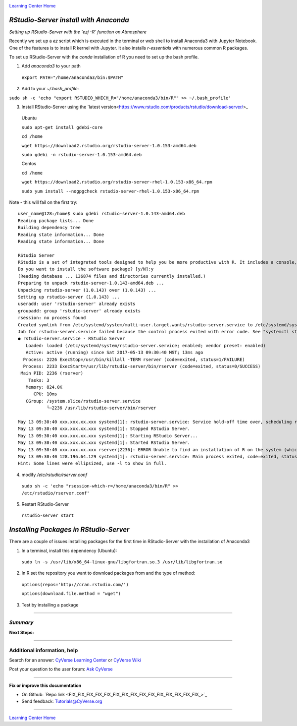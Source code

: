 |CyVerse logo|_

|Home_Icon|_
`Learning Center Home <http://learning.cyverse.org/>`_


*RStudio-Server install with Anaconda*
----------------

*Setting up RStudio-Server with the `ezj -R` function on Atmosphere*

Recently we set up a `ez` script which is executed in the terminal or web shell to install Anaconda3 with Jupyter Notebook. One of the features is to install R kernel with Jupyter. It also installs `r-essentials` with numerous common R packages.

To set up RStudio-Server with the `conda` installation of R you need to set up the bash profile.

1. Add `anaconda3` to your path

 ``export PATH="/home/anaconda3/bin:$PATH"``

2. Add to your `~/.bash_profile`:

``sudo sh -c 'echo "export RSTUDIO_WHICH_R="/home/anaconda3/bin/R"" >> ~/.bash_profile'``

3. Install RStudio-Server using the `latest version<https://www.rstudio.com/products/rstudio/download-server/>_

 Ubuntu
 
 ``sudo apt-get install gdebi-core``

 ``cd /home``
 
 ``wget https://download2.rstudio.org/rstudio-server-1.0.153-amd64.deb``
 
 ``sudo gdebi -n rstudio-server-1.0.153-amd64.deb``
 
 Centos
 
 ``cd /home``
 
 ``wget https://download2.rstudio.org/rstudio-server-rhel-1.0.153-x86_64.rpm``
 
 ``sudo yum install --nogpgcheck rstudio-server-rhel-1.0.153-x86_64.rpm``

Note - this will fail on the first try::

 user_name@128:/home$ sudo gdebi rstudio-server-1.0.143-amd64.deb
 Reading package lists... Done
 Building dependency tree
 Reading state information... Done
 Reading state information... Done

 RStudio Server
 RStudio is a set of integrated tools designed to help you be more productive with R. It includes a console, syntax highlighting editor that supports direct code execution, as well as tools for plotting, history, and workspace management.
 Do you want to install the software package? [y/N]:y
 (Reading database ... 136874 files and directories currently installed.)
 Preparing to unpack rstudio-server-1.0.143-amd64.deb ...
 Unpacking rstudio-server (1.0.143) over (1.0.143) ...
 Setting up rstudio-server (1.0.143) ...
 useradd: user 'rstudio-server' already exists
 groupadd: group 'rstudio-server' already exists
 rsession: no process found
 Created symlink from /etc/systemd/system/multi-user.target.wants/rstudio-server.service to /etc/systemd/system/rstudio- server.service.
 Job for rstudio-server.service failed because the control process exited with error code. See "systemctl status rstudio- server.service" and "journalctl -xe" for details.
 ● rstudio-server.service - RStudio Server
    Loaded: loaded (/etc/systemd/system/rstudio-server.service; enabled; vendor preset: enabled)
    Active: active (running) since Sat 2017-05-13 09:30:40 MST; 13ms ago
   Process: 2226 ExecStop=/usr/bin/killall -TERM rserver (code=exited, status=1/FAILURE)
   Process: 2233 ExecStart=/usr/lib/rstudio-server/bin/rserver (code=exited, status=0/SUCCESS)
  Main PID: 2236 (rserver)
     Tasks: 3
    Memory: 824.0K
       CPU: 10ms
    CGroup: /system.slice/rstudio-server.service
            └─2236 /usr/lib/rstudio-server/bin/rserver

 May 13 09:30:40 xxx.xxx.xx.xxx systemd[1]: rstudio-server.service: Service hold-off time over, scheduling restart.
 May 13 09:30:40 xxx.xxx.xx.xxx systemd[1]: Stopped RStudio Server.
 May 13 09:30:40 xxx.xxx.xx.xxx systemd[1]: Starting RStudio Server...
 May 13 09:30:40 xxx.xxx.xx.xxx systemd[1]: Started RStudio Server.
 May 13 09:30:40 xxx.xxx.xx.xxx rserver[2236]: ERROR Unable to find an installation of R on the system (which R didn't return  va...pp:472
 May 13 09:30:40 128.196.64.129 systemd[1]: rstudio-server.service: Main process exited, code=exited, status=1/FAILURE
 Hint: Some lines were ellipsized, use -l to show in full.

4. modify `/etc/rstudio/rserver.conf`

 ``sudo sh -c 'echo "rsession-which-r=/home/anaconda3/bin/R" >> /etc/rstudio/rserver.conf'``

5. Restart RStudio-Server

 ``rstudio-server start``

*Installing Packages in RStudio-Server*
---------------------------------------

There are a couple of issues installing packages for the first time in RStudio-Server with the installation of Anaconda3

1. In a terminal, install this dependency (Ubuntu):

 ``sudo ln -s /usr/lib/x86_64-linux-gnu/libgfortran.so.3 /usr/lib/libgfortran.so``

2. In R set the repository you want to download packages from and the type of method:

 ``options(repos='http://cran.rstudio.com/')``

 ``options(download.file.method = "wget")``

3. Test by installing a package

..
    #### Comment: A numbered list of steps go here ####

----

*Summary*
~~~~~~~~~~~

..
    Summary

**Next Steps:**

----------

Additional information, help
~~~~~~~~~~~~~~~~~~~~~~~~~~~~

..
    Short description and links to any reading materials

Search for an answer: `CyVerse Learning Center <http://learning.cyverse.org>`_ or `CyVerse Wiki <https://wiki.cyverse.org>`_

Post your question to the user forum:
`Ask CyVerse <http://ask.iplantcollaborative.org/questions>`_

----

**Fix or improve this documentation**

- On Github: `Repo link <FIX_FIX_FIX_FIX_FIX_FIX_FIX_FIX_FIX_FIX_FIX_FIX_FIX_FIX_FIX_>`_
- Send feedback: `Tutorials@CyVerse.org <Tutorials@CyVerse.org>`_

----

|Home_Icon|_
`Learning Center Home <http://learning.cyverse.org/>`_


.. |CyVerse logo| image:: ./img/cyverse_rgb.png
    :width: 500
    :height: 100
.. _CyVerse logo: http://learning.cyverse.org/
.. |Home_Icon| image:: ./img/homeicon.png
    :width: 25
    :height: 25
.. _Home_Icon: http://learning.cyverse.org/
